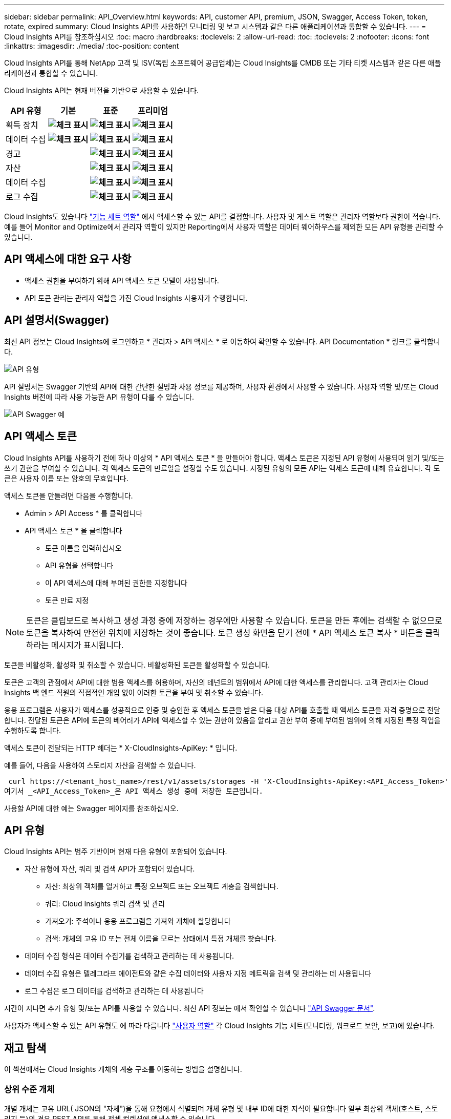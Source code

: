 ---
sidebar: sidebar 
permalink: API_Overview.html 
keywords: API, customer API, premium, JSON, Swagger, Access Token, token, rotate, expired 
summary: Cloud Insights API를 사용하면 모니터링 및 보고 시스템과 같은 다른 애플리케이션과 통합할 수 있습니다. 
---
= Cloud Insights API를 참조하십시오
:toc: macro
:hardbreaks:
:toclevels: 2
:allow-uri-read: 
:toc: 
:toclevels: 2
:nofooter: 
:icons: font
:linkattrs: 
:imagesdir: ./media/
:toc-position: content


[role="lead"]
Cloud Insights API를 통해 NetApp 고객 및 ISV(독립 소프트웨어 공급업체)는 Cloud Insights를 CMDB 또는 기타 티켓 시스템과 같은 다른 애플리케이션과 통합할 수 있습니다.

Cloud Insights API는 현재 버전을 기반으로 사용할 수 있습니다.

[cols="<,^s,^s,^s"]
|===
| API 유형 | 기본 | 표준 | 프리미엄 


| 획득 장치 | image:SmallCheckMark.png["체크 표시"] | image:SmallCheckMark.png["체크 표시"] | image:SmallCheckMark.png["체크 표시"] 


| 데이터 수집 | image:SmallCheckMark.png["체크 표시"] | image:SmallCheckMark.png["체크 표시"] | image:SmallCheckMark.png["체크 표시"] 


| 경고 |  | image:SmallCheckMark.png["체크 표시"] | image:SmallCheckMark.png["체크 표시"] 


| 자산 |  | image:SmallCheckMark.png["체크 표시"] | image:SmallCheckMark.png["체크 표시"] 


| 데이터 수집 |  | image:SmallCheckMark.png["체크 표시"] | image:SmallCheckMark.png["체크 표시"] 


| 로그 수집 |  | image:SmallCheckMark.png["체크 표시"] | image:SmallCheckMark.png["체크 표시"] 
|===
Cloud Insights도 있습니다 link:https://docs.netapp.com/us-en/cloudinsights/concept_user_roles.html#permission-levels["기능 세트 역할"] 에서 액세스할 수 있는 API를 결정합니다. 사용자 및 게스트 역할은 관리자 역할보다 권한이 적습니다. 예를 들어 Monitor and Optimize에서 관리자 역할이 있지만 Reporting에서 사용자 역할은 데이터 웨어하우스를 제외한 모든 API 유형을 관리할 수 있습니다.



== API 액세스에 대한 요구 사항

* 액세스 권한을 부여하기 위해 API 액세스 토큰 모델이 사용됩니다.
* API 토큰 관리는 관리자 역할을 가진 Cloud Insights 사용자가 수행합니다.




== API 설명서(Swagger)

최신 API 정보는 Cloud Insights에 로그인하고 * 관리자 > API 액세스 * 로 이동하여 확인할 수 있습니다. API Documentation * 링크를 클릭합니다.

image:API_Swagger_Types.png["API 유형"]

API 설명서는 Swagger 기반의 API에 대한 간단한 설명과 사용 정보를 제공하며, 사용자 환경에서 사용할 수 있습니다. 사용자 역할 및/또는 Cloud Insights 버전에 따라 사용 가능한 API 유형이 다를 수 있습니다.

image:API_Swagger_Example.png["API Swagger 예"]



== API 액세스 토큰

Cloud Insights API를 사용하기 전에 하나 이상의 * API 액세스 토큰 * 을 만들어야 합니다. 액세스 토큰은 지정된 API 유형에 사용되며 읽기 및/또는 쓰기 권한을 부여할 수 있습니다. 각 액세스 토큰의 만료일을 설정할 수도 있습니다. 지정된 유형의 모든 API는 액세스 토큰에 대해 유효합니다. 각 토큰은 사용자 이름 또는 암호의 무효입니다.

액세스 토큰을 만들려면 다음을 수행합니다.

* Admin > API Access * 를 클릭합니다
* API 액세스 토큰 * 을 클릭합니다
+
** 토큰 이름을 입력하십시오
** API 유형을 선택합니다
** 이 API 액세스에 대해 부여된 권한을 지정합니다
** 토큰 만료 지정





NOTE: 토큰은 클립보드로 복사하고 생성 과정 중에 저장하는 경우에만 사용할 수 있습니다. 토큰을 만든 후에는 검색할 수 없으므로 토큰을 복사하여 안전한 위치에 저장하는 것이 좋습니다. 토큰 생성 화면을 닫기 전에 * API 액세스 토큰 복사 * 버튼을 클릭하라는 메시지가 표시됩니다.

토큰을 비활성화, 활성화 및 취소할 수 있습니다. 비활성화된 토큰을 활성화할 수 있습니다.

토큰은 고객의 관점에서 API에 대한 범용 액세스를 허용하며, 자신의 테넌트의 범위에서 API에 대한 액세스를 관리합니다. 고객 관리자는 Cloud Insights 백 엔드 직원의 직접적인 개입 없이 이러한 토큰을 부여 및 취소할 수 있습니다.

응용 프로그램은 사용자가 액세스를 성공적으로 인증 및 승인한 후 액세스 토큰을 받은 다음 대상 API를 호출할 때 액세스 토큰을 자격 증명으로 전달합니다. 전달된 토큰은 API에 토큰의 베어러가 API에 액세스할 수 있는 권한이 있음을 알리고 권한 부여 중에 부여된 범위에 의해 지정된 특정 작업을 수행하도록 합니다.

액세스 토큰이 전달되는 HTTP 헤더는 * X-CloudInsights-ApiKey: * 입니다.

예를 들어, 다음을 사용하여 스토리지 자산을 검색할 수 있습니다.

 curl https://<tenant_host_name>/rest/v1/assets/storages -H 'X-CloudInsights-ApiKey:<API_Access_Token>'
여기서 _<API_Access_Token>_은 API 액세스 생성 중에 저장한 토큰입니다.

사용할 API에 대한 예는 Swagger 페이지를 참조하십시오.



== API 유형

Cloud Insights API는 범주 기반이며 현재 다음 유형이 포함되어 있습니다.

* 자산 유형에 자산, 쿼리 및 검색 API가 포함되어 있습니다.
+
** 자산: 최상위 객체를 열거하고 특정 오브젝트 또는 오브젝트 계층을 검색합니다.
** 쿼리: Cloud Insights 쿼리 검색 및 관리
** 가져오기: 주석이나 응용 프로그램을 가져와 개체에 할당합니다
** 검색: 개체의 고유 ID 또는 전체 이름을 모르는 상태에서 특정 개체를 찾습니다.


* 데이터 수집 형식은 데이터 수집기를 검색하고 관리하는 데 사용됩니다.
* 데이터 수집 유형은 텔레그라프 에이전트와 같은 수집 데이터와 사용자 지정 메트릭을 검색 및 관리하는 데 사용됩니다
* 로그 수집은 로그 데이터를 검색하고 관리하는 데 사용됩니다


시간이 지나면 추가 유형 및/또는 API를 사용할 수 있습니다. 최신 API 정보는 에서 확인할 수 있습니다 link:#api-documentation-swagger["API Swagger 문서"].

사용자가 액세스할 수 있는 API 유형도 에 따라 다릅니다 link:concept_user_roles.html["사용자 역할"] 각 Cloud Insights 기능 세트(모니터링, 워크로드 보안, 보고)에 있습니다.



== 재고 탐색

이 섹션에서는 Cloud Insights 개체의 계층 구조를 이동하는 방법을 설명합니다.



=== 상위 수준 개체

개별 개체는 고유 URL( JSON의 "자체")을 통해 요청에서 식별되며 개체 유형 및 내부 ID에 대한 지식이 필요합니다 일부 최상위 객체(호스트, 스토리지 등)의 경우 REST API를 통해 전체 컬렉션에 액세스할 수 있습니다.

API URL의 일반적인 형식은 다음과 같습니다.

 https://<tenant>/rest/v1/<type>/<object>
예를 들어 _mysite.c01.cloudinsights.netapp.com_ 이라는 테넌트에서 모든 스토리지를 검색하려면 요청 URL은 다음과 같습니다.

 https://mysite.c01.cloudinsights.netapp.com/rest/v1/assets/storages


=== 하위 및 관련 개체

Storage 와 같은 최상위 개체를 사용하여 다른 자식 및 관련 개체를 이동할 수 있습니다. 예를 들어, 특정 스토리지에 대한 모든 디스크를 검색하려면 스토리지 "자체" URL을 "/disks"와 연결합니다. 예를 들면 다음과 같습니다.

 https://<tenant>/rest/v1/assets/storages/4537/disks


== 확장

많은 API 명령은 * Expand * 매개 변수를 지원하며, 이는 관련 객체의 객체 또는 URL에 대한 추가 세부 정보를 제공합니다.

일반적인 확장 매개 변수 중 하나는 _ Expand _ 입니다. 응답에는 객체에 대해 사용 가능한 모든 특정 확장 목록이 포함됩니다.

예를 들어, 다음을 요청할 경우:

 https://<tenant>/rest/v1/assets/storages/2782?expand=_expands
API는 다음과 같이 객체에 대해 사용 가능한 모든 확장을 반환합니다.

image:expands.gif["예제를 확장합니다"]

각 확장에는 데이터, URL 또는 둘 다 포함됩니다. Expand 매개 변수는 다음과 같은 여러 가지 및 중첩 특성을 지원합니다.

 https://<tenant>/rest/v1/assets/storages/2782?expand=performance,storageResources.storage
확장을 사용하면 하나의 응답에서 많은 관련 데이터를 가져올 수 있습니다. NetApp은 한 번에 너무 많은 정보를 요청하지 않을 것을 권장합니다. 이로 인해 성능 저하가 발생할 수 있습니다.

이를 방지하기 위해 최상위 컬렉션 요청은 확장할 수 없습니다. 예를 들어, 모든 스토리지 오브젝트의 확장 데이터를 한 번에 요청할 수 없습니다. 클라이언트는 개체 목록을 검색한 다음 확장할 특정 개체를 선택해야 합니다.



== 성능 데이터

성능 데이터는 여러 장치에 걸쳐 별도의 샘플로 수집됩니다. 매 시간(기본값)마다 Cloud Insights는 성능 샘플을 집계하고 요약합니다.

API를 사용하면 샘플과 요약된 데이터에 모두 액세스할 수 있습니다. 성능 데이터가 있는 개체의 경우 성능 요약을 _EXPORTED=performance_로 사용할 수 있습니다. 성능 기록 시간 시리즈는 nested_expand=performance.history_를 통해 사용할 수 있습니다.

성능 데이터 오브젝트의 예는 다음과 같습니다.

* 스토리지성능
* StoragePoolPerformance
* PortPerformance(포트 성능)
* 디스크 성능


성능 메트릭에는 설명 및 유형이 있으며 성능 요약 컬렉션이 포함되어 있습니다. 예: 지연 시간, 트래픽 및 속도.

성능 요약에는 시간 범위(1시간, 24시간, 3일 등)에 대해 단일 성능 카운터를 사용하여 계산된 설명, 단위, 샘플 시작 시간, 샘플 종료 시간 및 요약된 값(현재, 최소, 최대, 평균 등)의 모음이 있습니다.

image:API_Performance.png["API 성능 예"]

결과 Performance Data 사전에는 다음과 같은 키가 있습니다.

* "self"는 개체의 고유 URL입니다
* "기록"은 카운터 값의 타임 스탬프 및 맵 쌍 목록입니다
* 다른 모든 사전 키("diskThroughput" 등)는 성능 메트릭의 이름입니다.


각 성능 데이터 오브젝트 유형에는 고유한 성능 메트릭 세트가 있습니다. 예를 들어, 가상 머신 성능 개체는 성능 메트릭으로 "diskThroughput"을 지원합니다. 지원되는 각 성능 메트릭은 메트릭 사전에 나와 있는 특정 "성능 범주"입니다. Cloud Insights는 이 문서 뒷부분의 여러 성능 메트릭 유형을 지원합니다. 각 성능 메트릭 사전에는 이 성능 메트릭에 대한 사람이 읽을 수 있는 설명과 성능 요약 카운터 항목 집합인 "설명" 필드도 있습니다.

성능 요약 카운터는 성능 카운터의 요약입니다. 카운터에 대한 최소, 최대 및 평균 등의 일반적인 집계 값과 최근 관찰 값, 요약 데이터에 대한 시간 범위, 카운터에 대한 단위 유형 및 데이터에 대한 임계값을 제공합니다. 임계값은 선택 사항이므로 나머지 속성은 필수입니다.

성능 요약은 다음 유형의 카운터에 사용할 수 있습니다.

* 읽기 – 읽기 작업에 대한 요약입니다
* Write – 쓰기 작업의 요약입니다
* 총계 - 모든 작업의 요약입니다. 읽기 및 쓰기의 단순한 합계보다 높을 수 있으며 다른 작업도 포함될 수 있습니다.
* Total Max – 모든 작업에 대한 요약입니다. 지정된 시간 범위의 최대 총 값입니다.




== 객체 성과 지표

API는 사용자 환경의 객체에 대한 세부 메트릭을 반환할 수 있습니다. 예를 들면 다음과 같습니다.

* IOPS(초당 입출력 요청 수), 지연 시간 또는 처리량과 같은 스토리지 성능 메트릭


* 트래픽 활용률, BB Credit Zero 데이터 또는 포트 오류와 같은 스위치 성능 메트릭


를 참조하십시오 link:#api-documentation-swagger["API Swagger 문서"] 각 오브젝트 유형에 대한 메트릭에 대한 정보를 참조하십시오.



== 성능 기록 데이터

기록 데이터는 성능 데이터에 타임 스탬프 및 카운터 맵 쌍의 목록으로 표시됩니다.

기록 카운터는 성능 메트릭 개체 이름을 기반으로 명명됩니다. 예를 들어, 가상 시스템 성능 개체는 "diskThroughput"을 지원하므로 기록 맵에는 "diskThroughput.read", "diskThroughput.write" 및 "diskThroughput.total"이라는 키가 포함됩니다.


NOTE: 타임스탬프는 UNIX 시간 형식입니다.

다음은 디스크의 성능 데이터 JSON의 예입니다.

image:DiskPerformanceExample.png["디스크 성능 JSON"]



== 용량 특성이 있는 오브젝트

용량 속성이 있는 개체는 기본 데이터 형식과 CapacityItem 을 사용하여 표시합니다.



=== 용량 항목

용량항목은 단일 논리 용량 단위입니다. 이 개체의 상위 개체에 의해 정의된 단위로 "값"과 "상위 임계값"이 있습니다. 또한 용량 값의 구성 방법을 설명하는 선택적 분석 맵을 지원합니다. 예를 들어 100TB StoragePool의 총 용량은 100의 값을 갖는 CapacityItem입니다. 이 분석 결과는 "데이터"에 할당된 60TB 및 "스냅샷"에 대해 40TB로 표시될 수 있습니다.

참고:: "HighThreshold"는 해당 메트릭의 시스템 정의 임계값을 나타내며, 클라이언트는 이 임계값을 사용하여 허용되는 구성 범위를 벗어난 값에 대한 경고 또는 시각적 신호를 생성할 수 있습니다.


다음은 여러 용량 카운터가 있는 StoragePools의 용량을 보여 줍니다.

image:StoragePoolCapacity.png["스토리지 풀 용량 예"]



== 검색을 사용하여 개체를 검색합니다

검색 API는 시스템에 대한 간단한 진입점입니다. API에 대한 유일한 입력 매개 변수는 자유 형식 문자열이며 결과 JSON에는 분류된 결과 목록이 포함되어 있습니다. 유형은 스토리지, 호스트, 데이터 저장소 등과 같이 인벤토리에서 서로 다른 자산 유형입니다. 각 형식에는 검색 조건과 일치하는 형식의 개체 목록이 포함됩니다.

Cloud Insights는 타사 오케스트레이션, 비즈니스 관리, 변경 제어 및 티켓 시스템과 사용자 정의 CMDB 통합을 지원하는 확장 가능한 개방형 솔루션입니다.

Cloud Insight의 RESTful API는 데이터를 간단하고 효과적으로 이동할 수 있을 뿐 아니라 사용자가 데이터에 원활하게 액세스할 수 있도록 하는 기본적인 통합 지점입니다.



== API 토큰 비활성화 또는 해지

API 토큰을 일시적으로 비활성화하려면 API 토큰 목록 페이지에서 API에 대한 "점 3개" 메뉴를 클릭하고 _Disable_을 선택합니다. 언제든지 같은 메뉴를 사용하여 _Enable_을 선택하여 토큰을 다시 활성화할 수 있습니다.

API 토큰을 영구적으로 제거하려면 메뉴에서 "해지"를 선택합니다. 해지된 토큰은 다시 사용할 수 없습니다. 새 토큰을 만들어야 합니다.

image:API_Disable_Token.png["API 토큰을 비활성화하거나 해제합니다"]



== 만료된 API 액세스 토큰 회전

API 액세스 토큰의 만료 날짜가 있습니다. API 액세스 토큰이 만료되면 사용자는 읽기/쓰기 권한이 있는 _Data 수집_ 유형의 새 토큰을 생성하고 만료된 토큰 대신 새로 생성된 토큰을 사용하도록 텔레그라프를 다시 구성해야 합니다. 아래 단계에서는 이 작업을 수행하는 방법을 자세히 설명합니다.



==== 쿠버네티스

이러한 명령은 기본 네임스페이스 "NetApp-모니터링"을 사용합니다. 고유한 네임스페이스를 설정한 경우 이러한 네임스페이스 및 모든 후속 명령 및 파일로 대체합니다.

참고: 최신 NetApp Kubernetes Monitoring Operator가 설치되어 있고 재생 가능한 API 액세스 토큰을 사용하는 경우, 만료되는 토큰이 자동으로 새/업데이트된 API 액세스 토큰으로 대체됩니다. 아래 나열된 수동 단계를 수행할 필요는 없습니다.

* NetApp Kubernetes Monitoring Operator를 편집합니다.
+
 kubectl -n netapp-monitoring edit agent agent-monitoring-netapp
* 이전 API 토큰을 새 API 토큰으로 대체하여 _spec.output-sink.api-key_value를 수정합니다.
+
....
spec:
…
  output-sink:
  - api-key:<NEW_API_TOKEN>
....




==== RHEL/CentOS 및 Debian/Ubuntu

* Telegraf 구성 파일을 편집하고 이전 API 토큰의 모든 인스턴스를 새 API 토큰으로 교체합니다.
+
 sudo sed -i.bkup ‘s/<OLD_API_TOKEN>/<NEW_API_TOKEN>/g’ /etc/telegraf/telegraf.d/*.conf
* 텔레그라프를 다시 시작합니다.
+
 sudo systemctl restart telegraf




==== Windows

* C:\Program Files\Telegraf\Telegraf.d_의 각 Telegraf 구성 파일에 대해 이전 API 토큰의 모든 인스턴스를 새 API 토큰으로 교체합니다.
+
....
cp <plugin>.conf <plugin>.conf.bkup
(Get-Content <plugin>.conf).Replace(‘<OLD_API_TOKEN>’, ‘<NEW_API_TOKEN>’) | Set-Content <plugin>.conf
....
* 텔레그라프를 다시 시작합니다.
+
....
Stop-Service telegraf
Start-Service telegraf
....

